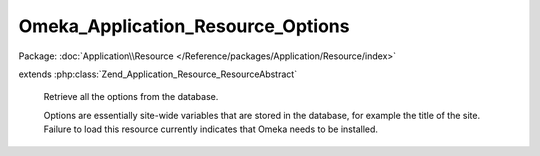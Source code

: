 ----------------------------------
Omeka_Application_Resource_Options
----------------------------------

Package: :doc:`Application\\Resource </Reference/packages/Application/Resource/index>`

.. php:class:: Omeka_Application_Resource_Options

extends :php:class:`Zend_Application_Resource_ResourceAbstract`

    Retrieve all the options from the database.

    Options are essentially site-wide variables that are stored in the database,
    for example the title of the site. Failure to load this resource currently indicates that Omeka needs to be installed.

    .. php:method:: init()

        :returns: array

    .. php:method:: setInstallerRedirect($flag)

        :param $flag:

    .. php:method:: _convertMigrationSchema($options)

        If necessary, convert from the old sequentially-numbered migration scheme
        to the new timestamped migrations.

        :param $options:
        :returns: void.
